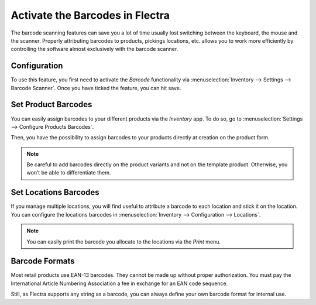 ================================
Activate the Barcodes in Flectra
================================

The barcode scanning features can save you a lot of time usually lost
switching between the keyboard, the mouse and the scanner. Properly
attributing barcodes to products, pickings locations, etc. allows you to
work more efficiently by controlling the software almost exclusively
with the barcode scanner.

Configuration
=============

To use this feature, you first need to activate the *Barcode*
functionality via :menuselection:`Inventory --> Settings --> Barcode Scanner`. Once you
have ticked the feature, you can hit save.

.. image:: media/software_01.png
    :align: center

Set Product Barcodes
====================

You can easily assign barcodes to your different products via the
*Inventory* app. To do so, go to :menuselection:`Settings --> Configure Products Barcodes`.

.. image:: media/software_02.png
    :align: center

Then, you have the possibility to assign barcodes to your products
directly at creation on the product form.

.. image:: media/software_03.png
    :align: center

.. image:: media/software_04.png
    :align: center

.. note::
         Be careful to add barcodes directly on the product variants and not on
         the template product. Otherwise, you won’t be able to differentiate
         them.

Set Locations Barcodes
======================

If you manage multiple locations, you will find useful to attribute a
barcode to each location and stick it on the location. You can configure
the locations barcodes in :menuselection:`Inventory --> Configuration --> Locations`.

.. image:: media/software_05.png
    :align: center

.. image:: media/software_06.png
    :align: center

.. note::
         You can easily print the barcode you allocate to the locations via the
         *Print* menu.

Barcode Formats
===============

Most retail products use EAN-13 barcodes. They cannot be made up without
proper authorization. You must pay the International Article Numbering
Association a fee in exchange for an EAN code sequence.

Still, as Flectra supports any string as a barcode, you can always define
your own barcode format for internal use.